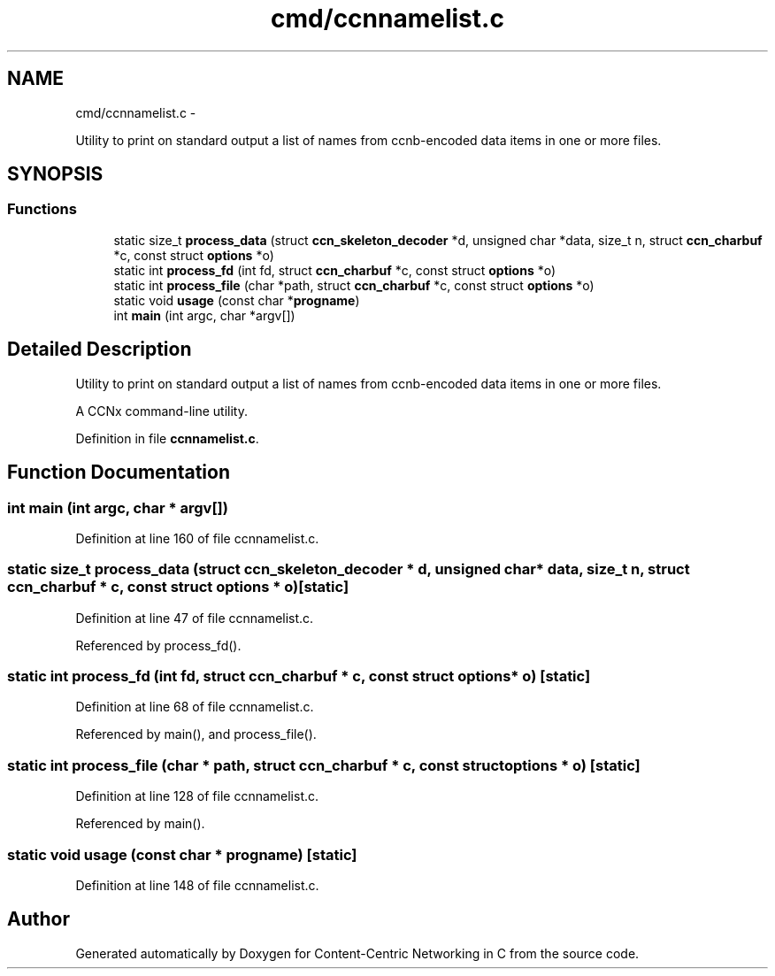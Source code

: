 .TH "cmd/ccnnamelist.c" 3 "9 Oct 2013" "Version 0.8.1" "Content-Centric Networking in C" \" -*- nroff -*-
.ad l
.nh
.SH NAME
cmd/ccnnamelist.c \- 
.PP
Utility to print on standard output a list of names from ccnb-encoded data items in one or more files.  

.SH SYNOPSIS
.br
.PP
.SS "Functions"

.in +1c
.ti -1c
.RI "static size_t \fBprocess_data\fP (struct \fBccn_skeleton_decoder\fP *d, unsigned char *data, size_t n, struct \fBccn_charbuf\fP *c, const struct \fBoptions\fP *o)"
.br
.ti -1c
.RI "static int \fBprocess_fd\fP (int fd, struct \fBccn_charbuf\fP *c, const struct \fBoptions\fP *o)"
.br
.ti -1c
.RI "static int \fBprocess_file\fP (char *path, struct \fBccn_charbuf\fP *c, const struct \fBoptions\fP *o)"
.br
.ti -1c
.RI "static void \fBusage\fP (const char *\fBprogname\fP)"
.br
.ti -1c
.RI "int \fBmain\fP (int argc, char *argv[])"
.br
.in -1c
.SH "Detailed Description"
.PP 
Utility to print on standard output a list of names from ccnb-encoded data items in one or more files. 

A CCNx command-line utility. 
.PP
Definition in file \fBccnnamelist.c\fP.
.SH "Function Documentation"
.PP 
.SS "int main (int argc, char * argv[])"
.PP
Definition at line 160 of file ccnnamelist.c.
.SS "static size_t process_data (struct \fBccn_skeleton_decoder\fP * d, unsigned char * data, size_t n, struct \fBccn_charbuf\fP * c, const struct \fBoptions\fP * o)\fC [static]\fP"
.PP
Definition at line 47 of file ccnnamelist.c.
.PP
Referenced by process_fd().
.SS "static int process_fd (int fd, struct \fBccn_charbuf\fP * c, const struct \fBoptions\fP * o)\fC [static]\fP"
.PP
Definition at line 68 of file ccnnamelist.c.
.PP
Referenced by main(), and process_file().
.SS "static int process_file (char * path, struct \fBccn_charbuf\fP * c, const struct \fBoptions\fP * o)\fC [static]\fP"
.PP
Definition at line 128 of file ccnnamelist.c.
.PP
Referenced by main().
.SS "static void usage (const char * progname)\fC [static]\fP"
.PP
Definition at line 148 of file ccnnamelist.c.
.SH "Author"
.PP 
Generated automatically by Doxygen for Content-Centric Networking in C from the source code.
